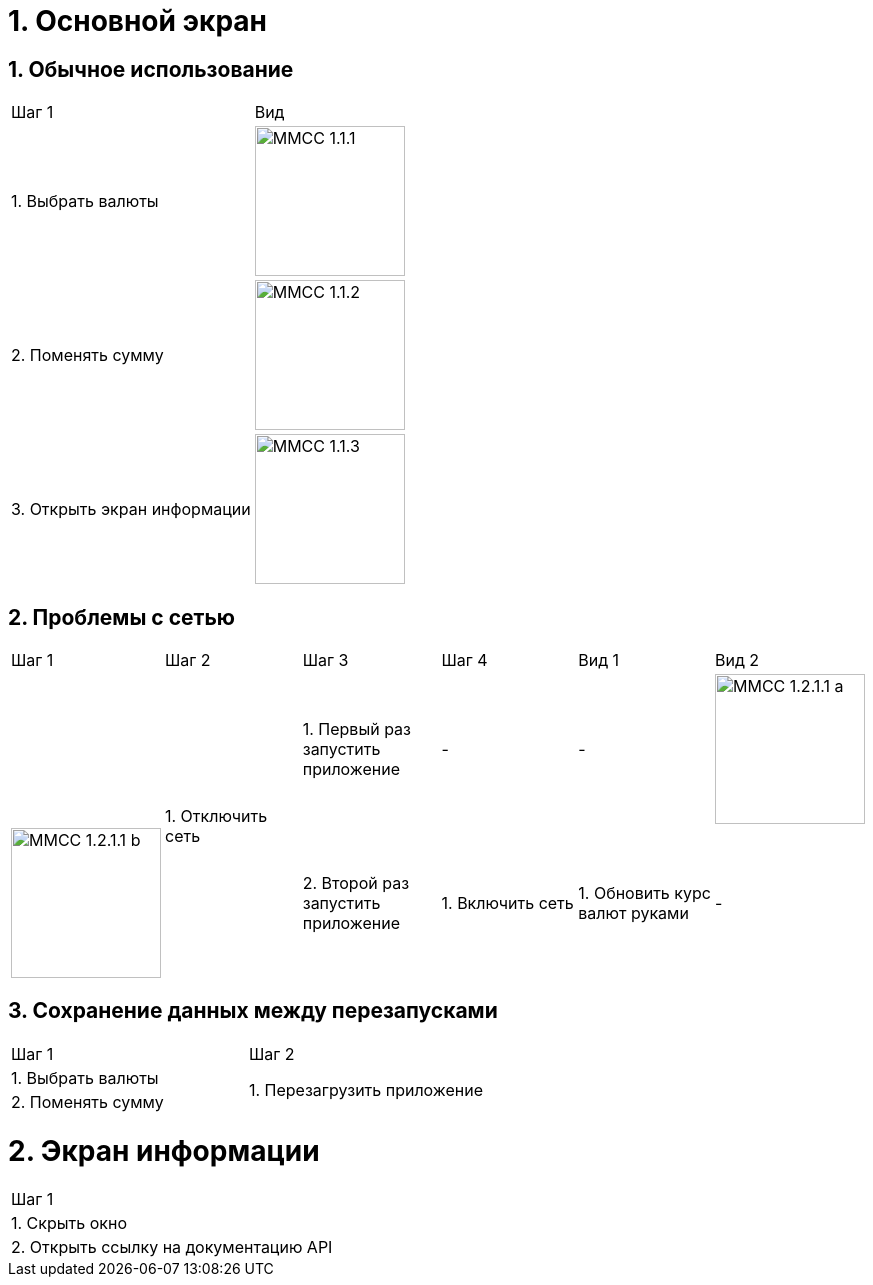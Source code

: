 :imagesdir: https://raw.githubusercontent.com/kornerr/iOS-CurrencyConverter-MM/main/img/

= 1. Основной экран

== 1. Обычное использование

[cols="1,1"]
|===
| Шаг 1                        | Вид
| 1. Выбрать валюты           a| image::MMCC_1.1.1.jpg[,150]
| 2. Поменять сумму           a| image::MMCC_1.1.2.jpg[,150]
| 3. Открыть экран информации a| image::MMCC_1.1.3.jpg[,150]
|===

== 2. Проблемы с сетью

[cols="1,1,1,1,1,1"]
|===
| Шаг 1 | Шаг 2 | Шаг 3 | Шаг 4 | Вид 1 | Вид 2 |
.2+| 1. Отключить сеть | 1. Первый раз запустить приложение | - | - a| image::MMCC_1.2.1.1_a.jpg[,150] a| image::MMCC_1.2.1.1_b.jpg[,150]
                       | 2. Второй раз запустить приложение | 1. Включить сеть | 1. Обновить курс валют руками | - | -
|===

== 3. Сохранение данных между перезапусками

[cols="1,1"]
|===
| Шаг 1 | Шаг 2
| 1. Выбрать валюты .2+| 1. Перезагрузить приложение
| 2. Поменять сумму
|===

= 2. Экран информации

[cols="1"]
|===
| Шаг 1
| 1. Скрыть окно
| 2. Открыть ссылку на документацию API
|===
